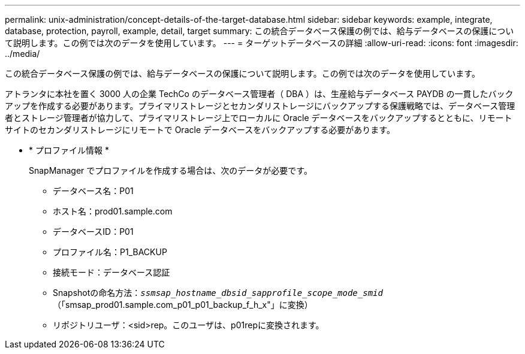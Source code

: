 ---
permalink: unix-administration/concept-details-of-the-target-database.html 
sidebar: sidebar 
keywords: example, integrate, database, protection, payroll, example, detail, target 
summary: この統合データベース保護の例では、給与データベースの保護について説明します。この例では次のデータを使用しています。 
---
= ターゲットデータベースの詳細
:allow-uri-read: 
:icons: font
:imagesdir: ../media/


[role="lead"]
この統合データベース保護の例では、給与データベースの保護について説明します。この例では次のデータを使用しています。

アトランタに本社を置く 3000 人の企業 TechCo のデータベース管理者（ DBA ）は、生産給与データベース PAYDB の一貫したバックアップを作成する必要があります。プライマリストレージとセカンダリストレージにバックアップする保護戦略では、データベース管理者とストレージ管理者が協力して、プライマリストレージ上でローカルに Oracle データベースをバックアップするとともに、リモートサイトのセカンダリストレージにリモートで Oracle データベースをバックアップする必要があります。

* * プロファイル情報 *
+
SnapManager でプロファイルを作成する場合は、次のデータが必要です。

+
** データベース名：P01
** ホスト名：prod01.sample.com
** データベースID：P01
** プロファイル名：P1_BACKUP
** 接続モード：データベース認証
** Snapshotの命名方法：`_ssmsap_hostname_dbsid_sapprofile_scope_mode_smid_`（「smsap_prod01.sample.com_p01_p01_backup_f_h_x"」に変換）
** リポジトリユーザ：<sid>rep。このユーザは、p01repに変換されます。



